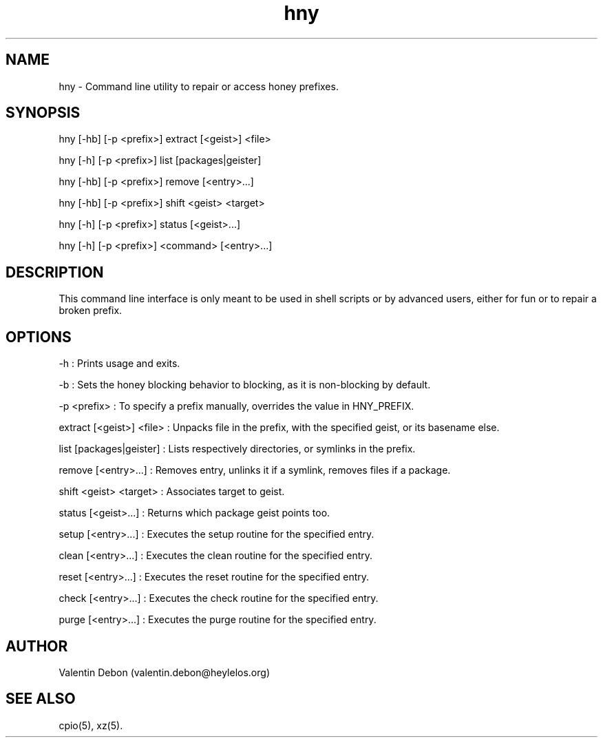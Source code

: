 .TH hny 1 2019-09-21 HeylelOS
.SH NAME
.PP
hny - Command line utility to repair or access honey prefixes.
.SH SYNOPSIS
.PP
hny [-hb] [-p <prefix>] extract [<geist>] <file>
.PP
hny [-h] [-p <prefix>] list [packages|geister]
.PP
hny [-hb] [-p <prefix>] remove [<entry>...]
.PP
hny [-hb] [-p <prefix>] shift <geist> <target>
.PP
hny [-h] [-p <prefix>] status [<geist>...]
.PP
hny [-h] [-p <prefix>] <command> [<entry>...]
.SH DESCRIPTION
.PP
This command line interface is only meant to be used in shell scripts or by advanced users, either for fun or to repair a broken prefix.
.SH OPTIONS
.PP
-h : Prints usage and exits.
.PP
-b : Sets the honey blocking behavior to blocking, as it is non-blocking by default.
.PP
-p <prefix> : To specify a prefix manually, overrides the value in HNY_PREFIX.
.PP
extract [<geist>] <file> : Unpacks file in the prefix, with the specified geist, or its basename else.
.PP
list [packages|geister] : Lists respectively directories, or symlinks in the prefix.
.PP
remove [<entry>...] : Removes entry, unlinks it if a symlink, removes files if a package.
.PP
shift <geist> <target> : Associates target to geist.
.PP
status [<geist>...] : Returns which package geist points too.
.PP
setup [<entry>...] : Executes the setup routine for the specified entry.
.PP
clean [<entry>...] : Executes the clean routine for the specified entry.
.PP
reset [<entry>...] : Executes the reset routine for the specified entry.
.PP
check [<entry>...] : Executes the check routine for the specified entry.
.PP
purge [<entry>...] : Executes the purge routine for the specified entry.
.SH AUTHOR
.PP
Valentin Debon (valentin.debon@heylelos.org)
.SH SEE ALSO
.PP
cpio(5), xz(5).

